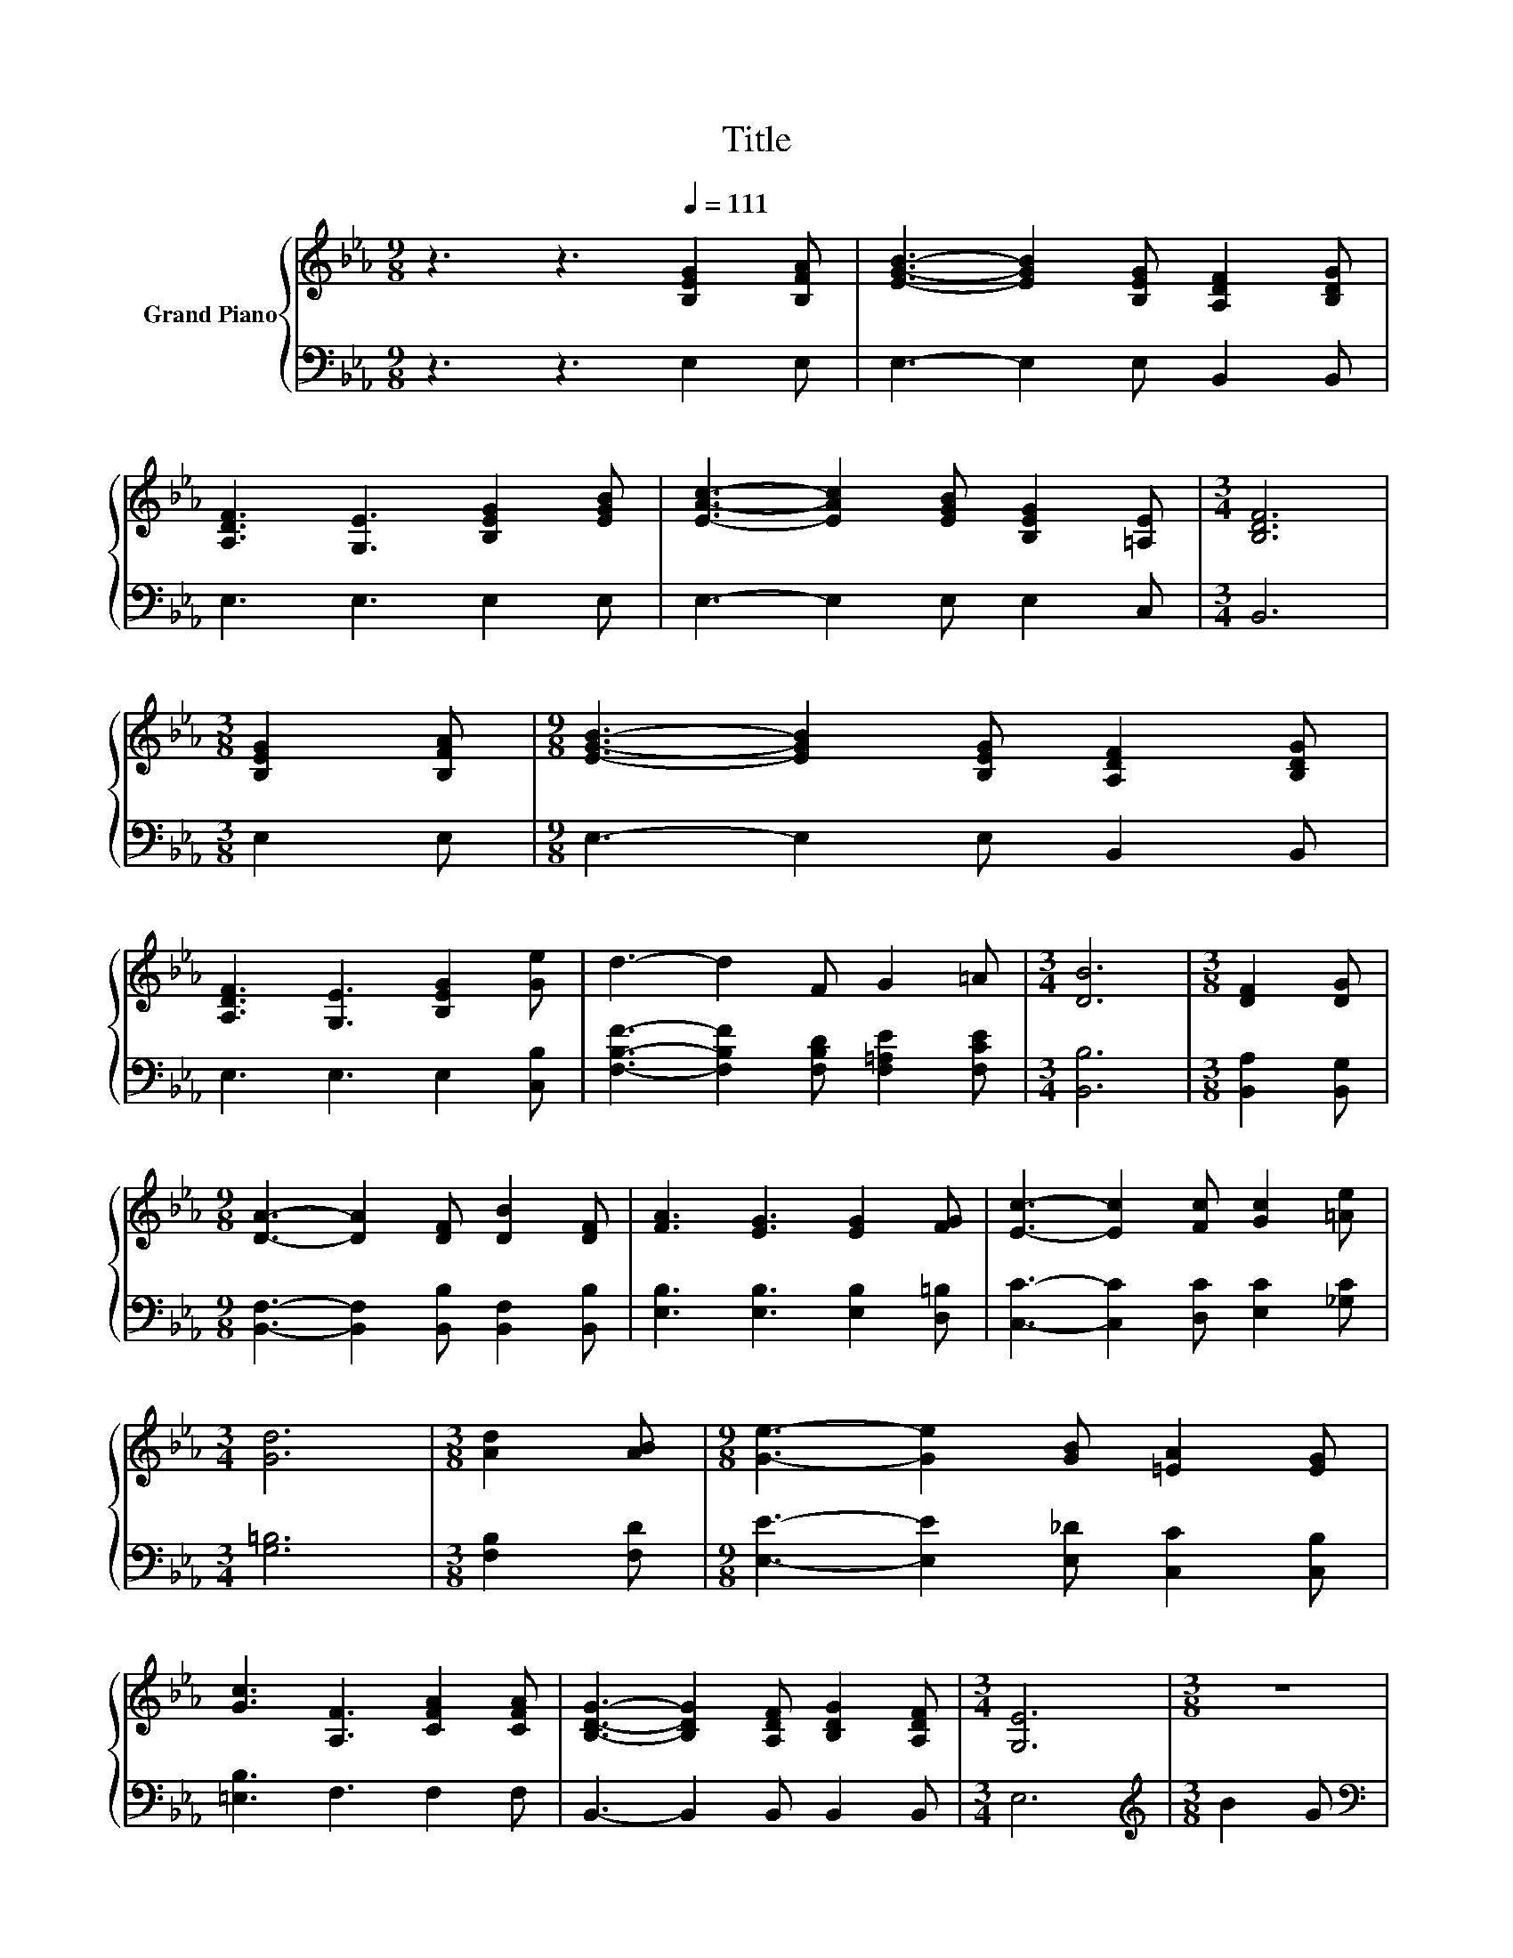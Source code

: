 X:1
T:Title
%%score { ( 1 3 ) | ( 2 4 ) }
L:1/8
M:9/8
K:Eb
V:1 treble nm="Grand Piano"
V:3 treble 
V:2 bass 
V:4 bass 
V:1
 z3 z3[Q:1/4=111] [B,EG]2 [B,FA] | [EGB]3- [EGB]2 [B,EG] [A,DF]2 [B,DG] | %2
 [A,DF]3 [G,E]3 [B,EG]2 [EGB] | [EAc]3- [EAc]2 [EGB] [B,EG]2 [=A,E] |[M:3/4] [B,DF]6 | %5
[M:3/8] [B,EG]2 [B,FA] |[M:9/8] [EGB]3- [EGB]2 [B,EG] [A,DF]2 [B,DG] | %7
 [A,DF]3 [G,E]3 [B,EG]2 [Ge] | d3- d2 F G2 =A |[M:3/4] [DB]6 |[M:3/8] [DF]2 [DG] | %11
[M:9/8] [DA]3- [DA]2 [DF] [DB]2 [DF] | [FA]3 [EG]3 [EG]2 [FG] | [Ec]3- [Ec]2 [Fc] [Gc]2 [=Ae] | %14
[M:3/4] [Gd]6 |[M:3/8] [Ad]2 [AB] |[M:9/8] [Ge]3- [Ge]2 [GB] [=EA]2 [EG] | %17
 [Gc]3 [A,F]3 [CFA]2 [CFA] | [B,DG]3- [B,DG]2 [A,DF] [B,DG]2 [A,DF] |[M:3/4] [G,E]6 |[M:3/8] z3 | %21
[M:9/8] F6 z3 | G6 z3 | c3- c2 c c2 e |[M:3/4] d6 |[M:3/8] d2 f | %26
[M:9/8] [Ge]3- [Ge]2 [GB] [=EA]2 [EG] | [Gc]3 F3 A2 F | B6 z3 |[M:15/16] E3/2-E3/2-E3/2- E3 |] %30
V:2
 z3 z3 E,2 E, | E,3- E,2 E, B,,2 B,, | E,3 E,3 E,2 E, | E,3- E,2 E, E,2 C, |[M:3/4] B,,6 | %5
[M:3/8] E,2 E, |[M:9/8] E,3- E,2 E, B,,2 B,, | E,3 E,3 E,2 [C,B,] | %8
 [F,B,F]3- [F,B,F]2 [F,B,D] [F,=A,E]2 [F,CE] |[M:3/4] [B,,B,]6 |[M:3/8] [B,,A,]2 [B,,G,] | %11
[M:9/8] [B,,F,]3- [B,,F,]2 [B,,B,] [B,,F,]2 [B,,B,] | [E,B,]3 [E,B,]3 [E,B,]2 [D,=B,] | %13
 [C,C]3- [C,C]2 [D,C] [E,C]2 [_G,C] |[M:3/4] [G,=B,]6 |[M:3/8] [F,B,]2 [F,D] | %16
[M:9/8] [E,E]3- [E,E]2 [E,_D] [C,C]2 [C,B,] | [=E,B,]3 F,3 F,2 F, | B,,3- B,,2 B,, B,,2 B,, | %19
[M:3/4] E,6 |[M:3/8][K:treble] B2 G |[M:9/8][K:bass] B,,2 [B,,G,] [B,,A,]3 z3 | %22
 [E,B,E]2 [E,=A,] [E,B,]3 [F,B,D]2 [G,B,E] | [A,E]3- [A,E]2 [G,B,=E] [F,=A,F]2 [A,CF] | %24
[M:3/4] [DF]2 E F3 |[M:3/8] [B,FA]2 [B,DA] |[M:9/8][K:bass] [E,E]3- [E,E]2 [E,_D] [C,C]2 [C,B,] | %27
 [=E,B,]3 [F,A,]3 z3 | [B,,G,]2 [B,,A,] [B,,B,]2 [B,,B,] [B,,B,]2 [B,,A,] | %29
[M:15/16] [E,G,]3/2-[E,G,]3/2-[E,G,]3/2- [E,G,]3 |] %30
V:3
 x9 | x9 | x9 | x9 |[M:3/4] x6 |[M:3/8] x3 |[M:9/8] x9 | x9 | x9 |[M:3/4] x6 |[M:3/8] x3 | %11
[M:9/8] x9 | x9 | x9 |[M:3/4] x6 |[M:3/8] x3 |[M:9/8] x9 | x9 | x9 |[M:3/4] x6 |[M:3/8] x3 | %21
[M:9/8] [A,D]2 _D =D3 c2 A | z2 E E3 A2 B | x9 |[M:3/4] z2 G A3 |[M:3/8] x3 |[M:9/8] x9 | x9 | %28
 E2 F G2 [EG] [DG]2 [DF] |[M:15/16] x15/2 |] %30
V:4
 x9 | x9 | x9 | x9 |[M:3/4] x6 |[M:3/8] x3 |[M:9/8] x9 | x9 | x9 |[M:3/4] x6 |[M:3/8] x3 | %11
[M:9/8] x9 | x9 | x9 |[M:3/4] x6 |[M:3/8] x3 |[M:9/8] x9 | x9 | x9 |[M:3/4] x6 | %20
[M:3/8][K:treble] x3 |[M:9/8][K:bass] x9 | x9 | x9 |[M:3/4] B,6 |[M:3/8] x3 |[M:9/8][K:bass] x9 | %27
 x9 | x9 |[M:15/16] x15/2 |] %30

